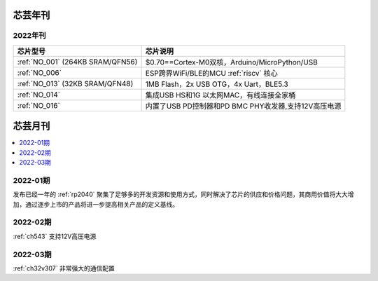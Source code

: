 .. _magazine:


芯芸年刊
-------------

2022年刊
~~~~~~~~~~~~

.. list-table::
    :header-rows:  1

    * - 芯片型号
      - 芯片说明
    * - :ref:`NO_001`  (264KB SRAM/QFN56)
      - $0.70==Cortex-M0双核，Arduino/MicroPython/USB
    * - :ref:`NO_006`
      - ESP跨界WiFi/BLE的MCU :ref:`riscv` 核心
    * - :ref:`NO_013` (32KB SRAM/QFN48)
      - 1MB Flash，2x USB OTG，4x Uart，BLE5.3
    * - :ref:`NO_014`
      - 集成USB HS和1G 以太网MAC，有线连接全家桶
    * - :ref:`NO_016`
      - 内置了USB PD控制器和PD BMC PHY收发器,支持12V高压电源


芯芸月刊
-------------

.. contents::
    :local:

2022-01期
~~~~~~~~~~~~

发布已经一年的 :ref:`rp2040` 聚集了足够多的开发资源和使用方式，同时解决了芯片的供应和价格问题，其商用价值将大大增加，通过逐步上市的产品将进一步提高相关产品的定义基线。

2022-02期
~~~~~~~~~~~~

:ref:`ch543` 支持12V高压电源


2022-03期
~~~~~~~~~~~~

:ref:`ch32v307` 非常强大的通信配置
